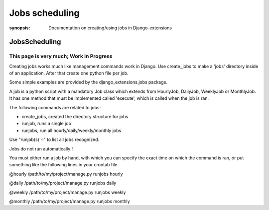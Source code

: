Jobs scheduling
===============

:synopsis: Documentation on creating/using jobs in Django-extensions


JobsScheduling
--------------


This page is very much; Work in Progress
^^^^^^^^^^^^^^^^^^^^^^^^^^^^^^^^^^^^^^^^

Creating jobs works much like management commands work in Django.
Use create_jobs to make a 'jobs' directory inside of an application.
After that create one python file per job.

Some simple examples are provided by the django_extensions.jobs package.

A job is a python script with a mandatory Job class which extends from
HourlyJob, DailyJob, WeeklyJob or MonthlyJob. It has one method that must be
implemented called 'execute', which is called when the job is ran.

The following commands are related to jobs:

* create_jobs, created the directory structure for jobs
* runjob, runs a single job
* runjobs, run all hourly/daily/weekly/monthly jobs

Use "runjob(s) -l" to list all jobs recognized.

Jobs do not run automatically !

You must either run a job by hand, with which you can specify the exact time on
which the command is ran, or put something like the following lines in your
crontab file.

@hourly /path/to/my/project/manage.py runjobs hourly

@daily /path/to/my/project/manage.py runjobs daily

@weekly /path/to/my/project/manage.py runjobs weekly

@monthly /path/to/my/project/manage.py runjobs monthly